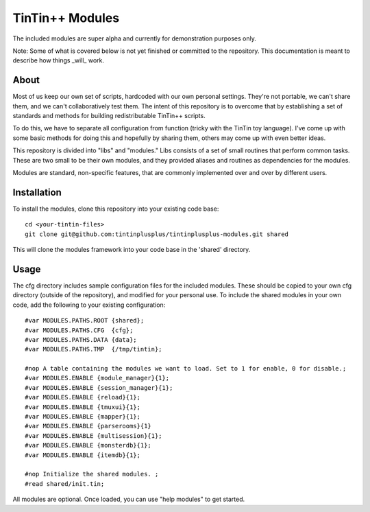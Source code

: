 ================
TinTin++ Modules
================
The included modules are super alpha and currently for demonstration purposes only.

Note: Some of what is covered below is not yet finished or committed to the repository. This documentation is meant to describe how things _will_ work.

-----
About
-----
Most of us keep our own set of scripts, hardcoded with our own personal settings. They're not portable, we can't share them, and we can't collaboratively test them. The intent of this repository is to overcome that by establishing a set of standards and methods for building redistributable TinTin++ scripts.

To do this, we have to separate all configuration from function (tricky with the TinTin toy language). I've come up with some basic methods for doing this and hopefully by sharing them, others may come up with even better ideas.


This repository is divided into "libs" and "modules."  Libs consists of a set of small routines that perform common tasks. These are two small to be their own modules, and they provided aliases and routines as dependencies for the modules.

Modules are standard, non-specific features, that are commonly implemented over and over by different users.

------------
Installation
------------
To install the modules, clone this repository into your existing code base::

    cd <your-tintin-files>
    git clone git@github.com:tintinplusplus/tintinplusplus-modules.git shared

This will clone the modules framework into your code base in the 'shared' directory.


-----
Usage
-----
The cfg directory includes sample configuration files for the included modules. These should be copied to your own cfg directory (outside of the repository), and modified for your personal use.
To include the shared modules in your own code, add the following to your existing configuration::

    #var MODULES.PATHS.ROOT {shared};
    #var MODULES.PATHS.CFG  {cfg};
    #var MODULES.PATHS.DATA {data};
    #var MODULES.PATHS.TMP  {/tmp/tintin};

    #nop A table containing the modules we want to load. Set to 1 for enable, 0 for disable.;
    #var MODULES.ENABLE {module_manager}{1};
    #var MODULES.ENABLE {session_manager}{1};
    #var MODULES.ENABLE {reload}{1};
    #var MODULES.ENABLE {tmuxui}{1};
    #var MODULES.ENABLE {mapper}{1};
    #var MODULES.ENABLE {parserooms}{1}
    #var MODULES.ENABLE {multisession}{1};
    #var MODULES.ENABLE {monsterdb}{1};
    #var MODULES.ENABLE {itemdb}{1};

    #nop Initialize the shared modules. ;
    #read shared/init.tin;

All modules are optional. Once loaded, you can use "help modules" to get started.
